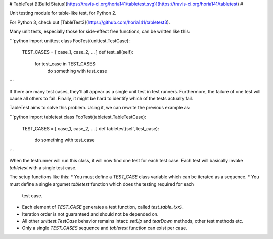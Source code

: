 # TableTest [![Build Status](https://travis-ci.org/horia141/tabletest.svg)](https://travis-ci.org/horia141/tabletest) #

Unit testing module for table-like test, for Python 2.

For Python 3, check out [TableTest3](https://github.com/horia141/tabletest3).

Many unit tests, especially those for side-effect free functions, can be written like this:

```python
import unittest
class FooTest(unittest.TestCase):
  TEST_CASES = [ case_1, case_2, ... ]
  def test_all(self):
    for test_case in TEST_CASES:
      do something with test_case
```

If there are many test cases, they'll all appear as a single unit test in test runners. Furthermore,
the failure of one test will cause all others to fail. Finally, it might be hard to identify which
of the tests actually fail.

TableTest aims to solve this problem. Using it, we can rewrite the previous example as:

```python
import tabletest
class FooTest(tabletest.TableTestCase):
  TEST_CASES = [ case_1, case_2, ... ]
  def tabletest(self, test_case):
    do something with test_case
```

When the testrunner will run this class, it will now find one test for each test case. Each test
will basically invoke `tabletest` with a single test case.

The setup functions like this:
* You must define a `TEST_CASE` class variable which can be iterated as a sequence.
* You must define a single argumet `tabletest` function which does the testing required for each
  test case.
* Each element of `TEST_CASE` generates a test function, called `test_table_{xx}`.
* Iteration order is not guaranteed and should not be depended on.
* All other `unittest.TestCase` behavior remains intact: `setUp` and `tearDown` methods, other test
  methods etc.
* Only a single `TEST_CASES` sequence and `tabletest` function can exist per case.


